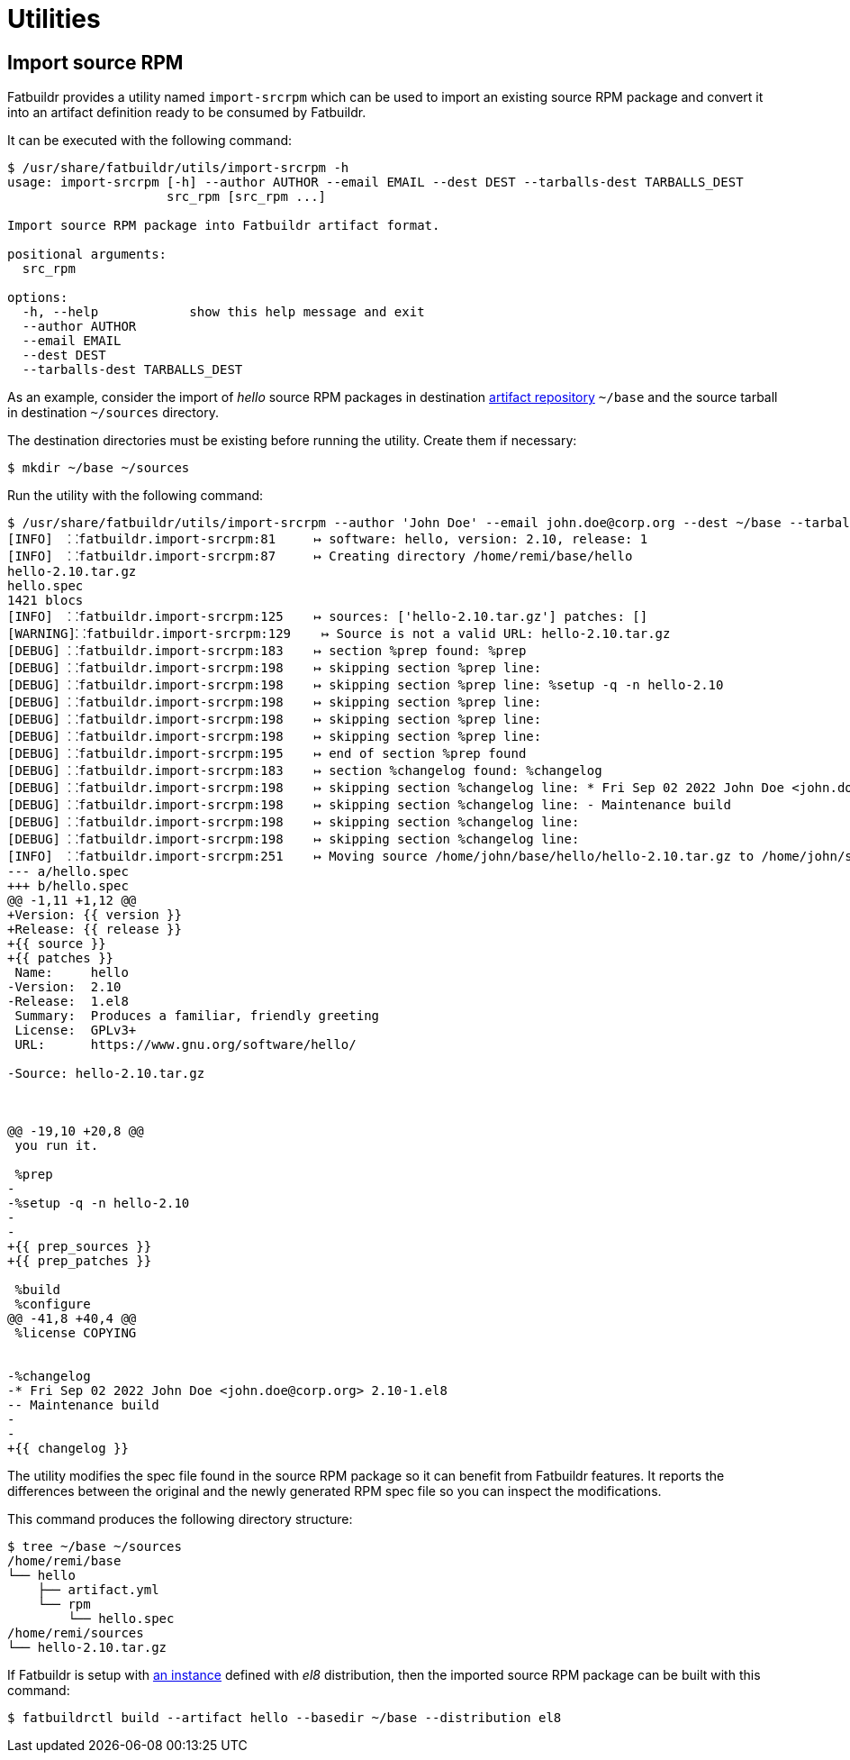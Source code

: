 = Utilities

== Import source RPM

Fatbuildr provides a utility named `import-srcrpm` which can be used to import
an existing source RPM package and convert it into an artifact definition ready
to be consumed by Fatbuildr.

It can be executed with the following command:

[source,console]
----
$ /usr/share/fatbuildr/utils/import-srcrpm -h
usage: import-srcrpm [-h] --author AUTHOR --email EMAIL --dest DEST --tarballs-dest TARBALLS_DEST
                     src_rpm [src_rpm ...]

Import source RPM package into Fatbuildr artifact format.

positional arguments:
  src_rpm

options:
  -h, --help            show this help message and exit
  --author AUTHOR
  --email EMAIL
  --dest DEST
  --tarballs-dest TARBALLS_DEST
----

As an example, consider the import of _hello_ source RPM packages in destination
xref:repo.adoc#repository[artifact repository] `~/base` and the source tarball
in destination `~/sources` directory.

The destination directories must be existing before running the utility. Create
them if necessary:

[source,console]
----
$ mkdir ~/base ~/sources
----

Run the utility with the following command:

[source,console]
----
$ /usr/share/fatbuildr/utils/import-srcrpm --author 'John Doe' --email john.doe@corp.org --dest ~/base --tarballs-dest ~/sources hello-2.10-1.el8.src.rpm 
[INFO]  ⸬fatbuildr.import-srcrpm:81     ↦ software: hello, version: 2.10, release: 1
[INFO]  ⸬fatbuildr.import-srcrpm:87     ↦ Creating directory /home/remi/base/hello
hello-2.10.tar.gz
hello.spec
1421 blocs
[INFO]  ⸬fatbuildr.import-srcrpm:125    ↦ sources: ['hello-2.10.tar.gz'] patches: []
[WARNING]⸬fatbuildr.import-srcrpm:129    ↦ Source is not a valid URL: hello-2.10.tar.gz
[DEBUG] ⸬fatbuildr.import-srcrpm:183    ↦ section %prep found: %prep
[DEBUG] ⸬fatbuildr.import-srcrpm:198    ↦ skipping section %prep line: 
[DEBUG] ⸬fatbuildr.import-srcrpm:198    ↦ skipping section %prep line: %setup -q -n hello-2.10
[DEBUG] ⸬fatbuildr.import-srcrpm:198    ↦ skipping section %prep line: 
[DEBUG] ⸬fatbuildr.import-srcrpm:198    ↦ skipping section %prep line: 
[DEBUG] ⸬fatbuildr.import-srcrpm:198    ↦ skipping section %prep line: 
[DEBUG] ⸬fatbuildr.import-srcrpm:195    ↦ end of section %prep found
[DEBUG] ⸬fatbuildr.import-srcrpm:183    ↦ section %changelog found: %changelog
[DEBUG] ⸬fatbuildr.import-srcrpm:198    ↦ skipping section %changelog line: * Fri Sep 02 2022 John Doe <john.doe@corp.org> 2.10-1.el8
[DEBUG] ⸬fatbuildr.import-srcrpm:198    ↦ skipping section %changelog line: - Maintenance build
[DEBUG] ⸬fatbuildr.import-srcrpm:198    ↦ skipping section %changelog line: 
[DEBUG] ⸬fatbuildr.import-srcrpm:198    ↦ skipping section %changelog line: 
[INFO]  ⸬fatbuildr.import-srcrpm:251    ↦ Moving source /home/john/base/hello/hello-2.10.tar.gz to /home/john/sources
--- a/hello.spec
+++ b/hello.spec
@@ -1,11 +1,12 @@
+Version: {{ version }}
+Release: {{ release }}
+{{ source }}
+{{ patches }}
 Name:     hello
-Version:  2.10
-Release:  1.el8
 Summary:  Produces a familiar, friendly greeting
 License:  GPLv3+
 URL:      https://www.gnu.org/software/hello/
 
-Source: hello-2.10.tar.gz
 
 
 
@@ -19,10 +20,8 @@
 you run it.
 
 %prep
-
-%setup -q -n hello-2.10
-
-
+{{ prep_sources }}
+{{ prep_patches }}
 
 %build
 %configure
@@ -41,8 +40,4 @@
 %license COPYING
 
 
-%changelog
-* Fri Sep 02 2022 John Doe <john.doe@corp.org> 2.10-1.el8
-- Maintenance build
-
-
+{{ changelog }}
----

The utility modifies the spec file found in the source RPM package so it can
benefit from Fatbuildr features. It reports the differences between the original
and the newly generated RPM spec file so you can inspect the modifications.

This command produces the following directory structure:

[source,console]
----
$ tree ~/base ~/sources
/home/remi/base
└── hello
    ├── artifact.yml
    └── rpm
        └── hello.spec
/home/remi/sources
└── hello-2.10.tar.gz
----

If Fatbuildr is setup with xref:admin:instances.adoc[an instance] defined with
_el8_ distribution, then the imported source RPM package can be built with this
command:

[source,console]
----
$ fatbuildrctl build --artifact hello --basedir ~/base --distribution el8
----

